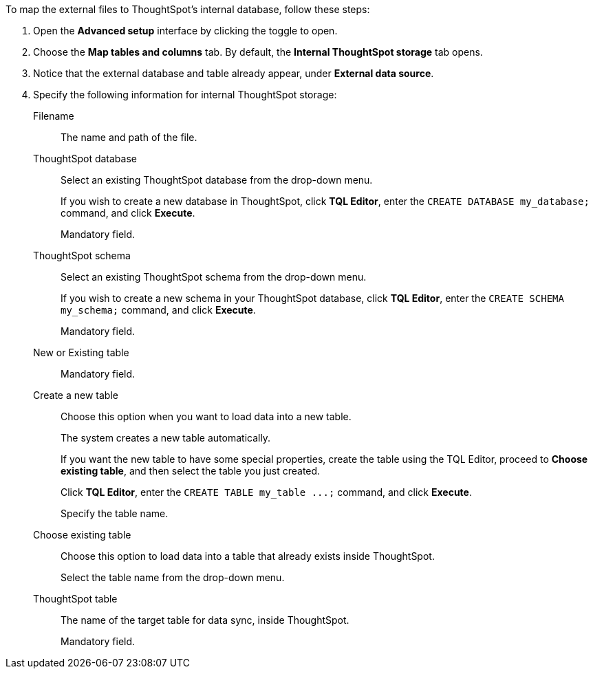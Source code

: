To map the external files to ThoughtSpot's internal database, follow these steps:

. Open the *Advanced setup* interface by clicking the toggle to open.
. Choose the *Map tables and columns* tab. By default, the *Internal ThoughtSpot storage* tab opens.
. Notice that the external database and table already appear, under *External data source*.
. Specify the following information for internal ThoughtSpot storage:
[#ts-target-file]
Filename::
The name and path of the file.
[#ts-target-database]
ThoughtSpot database::
Select an existing ThoughtSpot database from the drop-down menu.
+
If you wish to create a new database in ThoughtSpot, click *TQL Editor*, enter the `CREATE DATABASE my_database;` command, and click *Execute*.
+
Mandatory field.
[#ts-target-schema]
ThoughtSpot schema::
Select an existing ThoughtSpot schema from the drop-down menu.
+
If you wish to create a new schema in your ThoughtSpot database, click *TQL Editor*, enter the `CREATE SCHEMA my_schema;` command, and click *Execute*.
+
Mandatory field.
[#ts-target-new-existing]
New or Existing table::
Mandatory field.
+
Create a new table::
Choose this option when you want to load data into a new table.
+
The system creates a new table automatically.
+
If you want the new table to have some special properties, create the table using the TQL Editor, proceed to *Choose existing table*, and then select the table you just created.
+
Click *TQL Editor*, enter the `+CREATE TABLE my_table ...;+` command, and click *Execute*.
+
Specify the table name.
Choose existing table::
Choose this option to load data into a table that already exists inside ThoughtSpot.
+
Select the table name from the drop-down menu.
[#ts-target-table-name]
ThoughtSpot table::
The name of the target table for data sync, inside ThoughtSpot.
+
Mandatory field.
